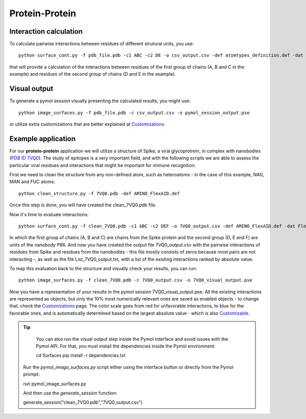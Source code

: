 Protein-Protein
=====

Interaction calculation
------------

To calculate pairwise interactions between residues of different strutural units, you use::

      python surface_cont.py -f pdb_file.pdb -c1 ABC -c2 DE -o csv_output.csv -def atomtypes_definition.def -dat atomtypes_interactions.dat
      
that will provide a calculation of the interactions between residues of the first group of chains (A, B and C in the example) and residues of the second group of chains (D and E in the example).

Visual output
----------------

To generate a pymol session visually presenting the calculated results, you might use::

      python image_surfaces.py -f pdb_file.pdb -c csv_output.csv -o pymol_session_output.pse

or utilize extra customizations that are better explained at `Customizations <https://surfaces-tutorial.readthedocs.io/en/latest/Customizations.html#visual-outputs>`_.

Example application
----------------

For our **protein-protein** application we will utilize a structure of Spike, a viral glycoprotrein, in complex with nanobodies (`PDB ID 7VQ0 <https://www.rcsb.org/structure/7VQ0>`_). The study of epitopes is a very important field, and with the following scripts we are able to assess the particular viral residues and interactions that might be important for immune recognition.

First we need to clean the structure from any non-defined atom, such as heteroatoms - in the case of this example, NAG, MAN and FUC atoms::

      python clean_structure.py -f 7VQ0.pdb -def AMINO_FlexAID.def
      
Once this step is done, you will have created the clean_7VQ0.pdb file.

.. image:: ./images/clean_protein-protein.png
  :width: 450

Now it's time to evaluate interactions::

      python surface_cont.py -f clean_7VQ0.pdb -c1 ABC -c2 DEF -o 7VQ0_output.csv -def AMINO_FlexAID.def -dat FlexAID.dat
      
In which the first group of chains (A, B and C) are chains from the Spike protein and the second group (D, E and F) are units of the nanobody P86. And now you have created the output file 7VQ0_output.csv with the pairwise interactions of residues from Spike and residues from the nanobodies - this file mostly consists of zeros because most pairs are not interacting -, as well as the file List_7VQ0_output.txt, with a list of the existing interactions ranked by absolute value.

.. image:: ./images/CSV_protein-protein.png
  :width: 750

.. image:: ./images/List_protein-protein.png
  :width: 450

To map this evaluation back to the structure and visually check your results, you can run::

      python image_surfaces.py -f clean_7VQ0.pdb -c 7VQ0_output.csv -o 7VQ0_visual_output.pse
      
Now you have a representation of your results in the pymol session 7VQ0_visual_output.pse. All the existing interactions are represented as objects, but only the 10% most numerically relevant ones are saved as enabled objects - to change that, check the `Customizations <https://surfaces-tutorial.readthedocs.io/en/latest/Customizations.html#visual-outputs>`_ page. The color scale goes from red for unfavorable interactions, to blue for the favorable ones, and is automatically determined based on the largest absolute value - which is also `Customizable <https://surfaces-tutorial.readthedocs.io/en/latest/Customizations.html#visual-outputs>`_.

.. image:: ./images/Visual_protein-protein.png
  :width: 750

.. tip::

	You can also run the visual output step inside the Pymol interface and avoid issues with the Pymol API. For that, you must install the dependencies inside the Pymol environment::

	cd Surfaces
	pip install -r dependencies.txt

      Run the *pymol_image_surfaces.py* script either using the interface button or directly from the Pymol prompt::

      run pymol_image_surfaces.py

      And then use the *generate_session* function::

      generate_session("clean_7VQ0.pdb","7VQ0_output.csv")



	

